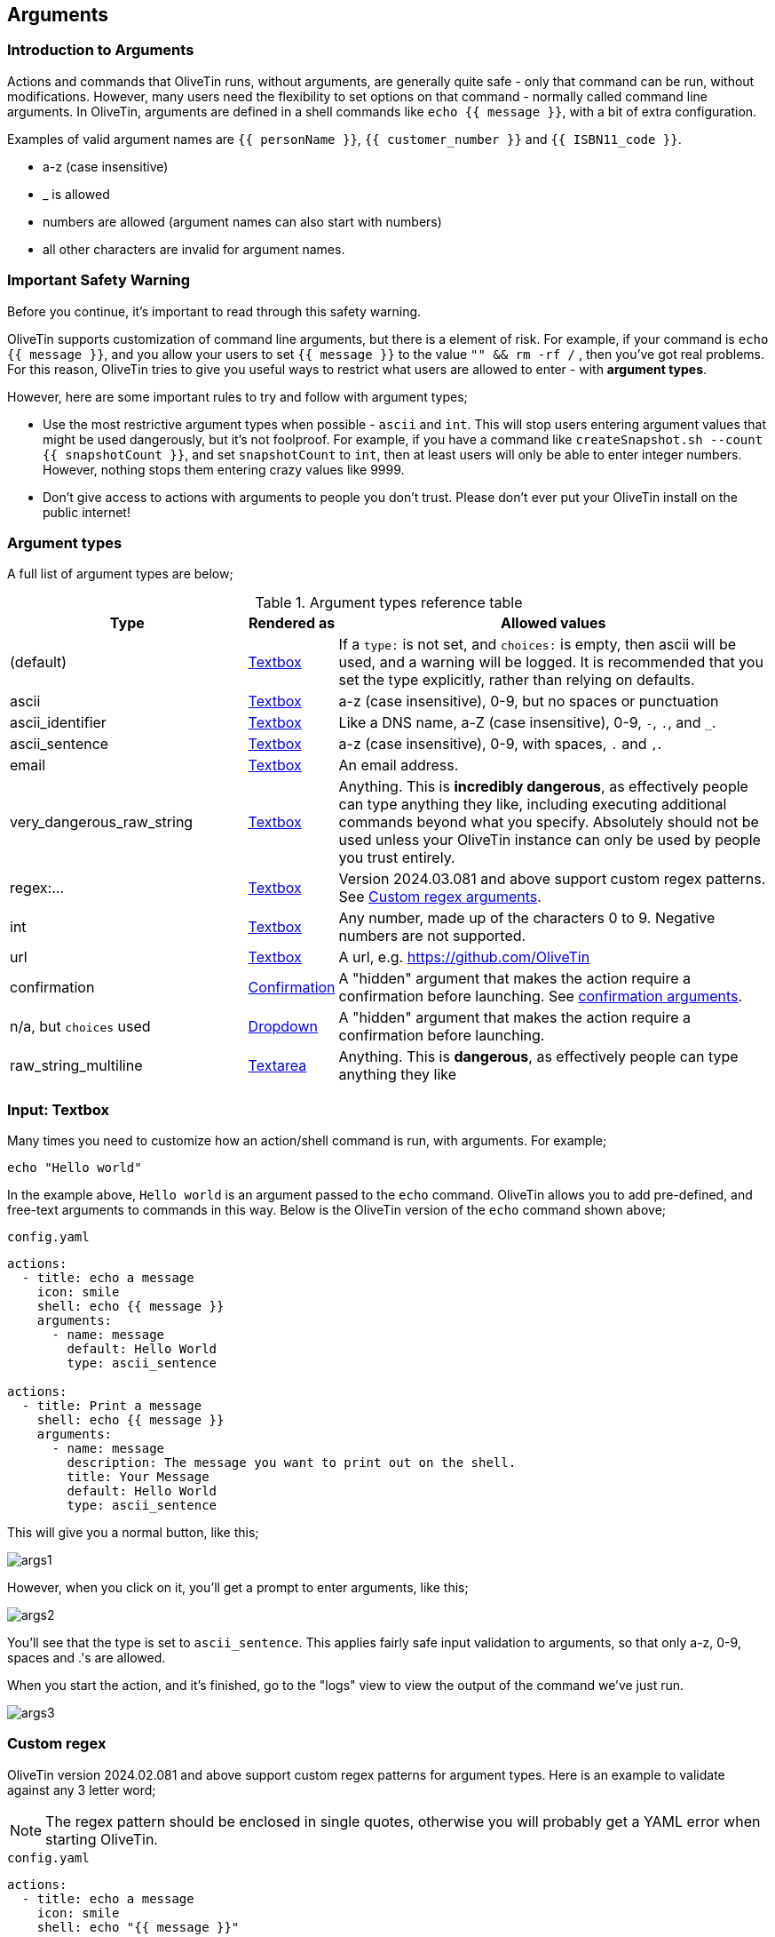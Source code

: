 [#args]
== Arguments 

=== Introduction to Arguments

Actions and commands that OliveTin runs, without arguments, are generally quite safe - only that command can be run, without modifications. However, many users need the flexibility to set options on that command - normally called command line arguments. In OliveTin, arguments are defined in a shell commands like `echo {{ message }}`, with a bit of extra configuration.

Examples of valid argument names are `{{ personName }}`, `{{ customer_number }}` and `{{ ISBN11_code }}`. 

* a-z (case insensitive)
* _ is allowed
* numbers are allowed (argument names can also start with numbers)
* all other characters are invalid for argument names.

=== Important Safety Warning

Before you continue, it's important to read through this safety warning. 

OliveTin supports customization of command line arguments, but there is a element of risk. For example, if your command is `echo {{ message }}`, and you allow your users to set `{{ message }}` to the value `"" && rm -rf /` , then you've got real problems. For this reason, OliveTin tries to give you useful ways to restrict what users are allowed to enter - with **argument types**. 

However, here are some important rules to try and follow with argument types;

* Use the most restrictive argument types when possible - `ascii` and `int`. This will stop users entering argument values that might be used dangerously, but it's not foolproof. For example, if you have a command like `createSnapshot.sh --count {{ snapshotCount }}`, and set `snapshotCount` to `int`, then at least users will only be able to enter integer numbers. However, nothing stops them entering crazy values like 9999. 
* Don't give access to actions with arguments to people you don't trust. Please don't ever put your OliveTin install on the public internet! 

[#arg-types]
=== Argument types

A full list of argument types are below;

.Argument types reference table
[%header,cols="1,0,2"]
|===
| Type                        | Rendered as                       | Allowed values
| (default)                   | <<arg-textbox,Textbox>>           | If a `type:` is not set, and `choices:` is empty, then ascii will be used, and a warning will be logged. It is recommended that you set the type explicitly, rather than relying on defaults.
| ascii                       | <<arg-textbox,Textbox>>           | a-z (case insensitive), 0-9, but no spaces or punctuation
| ascii_identifier            | <<arg-textbox,Textbox>>           | Like a DNS name, a-Z (case insensitive), 0-9, `-`, `.`, and `_`. 
| ascii_sentence              | <<arg-textbox,Textbox>>           | a-z (case insensitive), 0-9, with spaces, `.` and `,`. 
| email                       | <<arg-textbox,Textbox>>           | An email address.
| very_dangerous_raw_string   | <<arg-textbox,Textbox>>           | Anything. This is **incredibly dangerous**, as effectively people can type anything they like, including executing additional commands beyond what you specify. Absolutely should not be used unless your OliveTin instance can only be used by people you trust entirely.
| regex:...                   | <<arg-textbox,Textbox>>           | Version 2024.03.081 and above support custom regex patterns. See <<args-custom-regex,Custom regex arguments>>. 
| int                         | <<arg-textbox,Textbox>>           | Any number, made up of the characters 0 to 9. Negative numbers are not supported.
| url                         | <<arg-textbox,Textbox>>           | A url, e.g. https://github.com/OliveTin
| confirmation                | <<confirmation,Confirmation>> | A "hidden" argument that makes the action require a confirmation before launching. See <<confirmation,confirmation arguments>>.
| n/a, but `choices` used     | <<arg-dropdowns,Dropdown>>         | A "hidden" argument that makes the action require a confirmation before launching.
| raw_string_multiline        | <<arg-textarea,Textarea>>         | Anything. This is **dangerous**, as effectively people can type anything they like
|===

[#arg-textbox]
=== Input: Textbox

Many times you need to customize how an action/shell command is run, with arguments. For example;

----
echo "Hello world"
----

In the example above, `Hello world` is an argument passed to the `echo` command. OliveTin allows you to add pre-defined, and free-text arguments to commands in this way. Below is the OliveTin version of the `echo` command shown above;

[source,yaml]
.`config.yaml`
----
actions:
  - title: echo a message
    icon: smile
    shell: echo {{ message }}
    arguments:
      - name: message
        default: Hello World
        type: ascii_sentence

actions:
  - title: Print a message
    shell: echo {{ message }}
    arguments:
      - name: message
        description: The message you want to print out on the shell.
        title: Your Message
        default: Hello World
        type: ascii_sentence
----

This will give you a normal button, like this;

image::args1.png[]

However, when you click on it, you'll get a prompt to enter arguments, like this;

image::args2.png[]

You'll see that the type is set to `ascii_sentence`. This applies fairly safe
input validation to arguments, so that only a-z, 0-9, spaces and .'s are allowed. 

When you start the action, and it's finished, go to the "logs" view to view the output of the command we've just run.

image::args3.png[]

[#args-custom-regex]
=== Custom regex

OliveTin version 2024.02.081 and above support custom regex patterns for argument types. Here is an example to validate against any 3 letter word;

NOTE: The regex pattern should be enclosed in single quotes, otherwise you will probably get a YAML error when starting OliveTin.

[source,yaml]
.`config.yaml`
----
actions:
  - title: echo a message
    icon: smile
    shell: echo "{{ message }}"
    arguments:
      - name: message
        type: 'regex:^\w\w\w$'
----

The site http://regex101.com is a good place to test your regex patterns.



[#arg-suggestions]
=== Suggestions

Argument inputs can also have "suggested" values, which can make it quicker to type commonly used options. The way that these are displayed will vary depending on your browser, as they are implemented as a modern HTML5 browser feature called "datalist".

Suggestions are configured like this;

[source,yaml]
.Configuration example of input suggestions
----
actions:
  - title: Restart Docker Container
    icon: restart
    shell: docker restart {{ container }}
    arguments:
      - name: container
        title: Container name
        suggestions:
          - plex:
          - graefik:
          - grafana:
          - wifi-controller: WiFi Controller
          - firewall-controller: Firewall Controller
----

In the examples above, there are 5 suggestions. The first 3 suggestions contain a suggestion with a blank title. The last 2 suggestions contain a human readable title (eg: `wifi-controller` is the suggestion, and `WiFi Controller` is the title).

NOTE: `suggestions:` is a yaml **map**, not a **list**. If you leave the title empty you must still end the suggestion with a ":".

==== Examples

.Screenshot of input suggestions with Firefox on Linux.
image::arg-suggestions-firefox.png[]

.Screenshot of input suggestions with Chrome on Linux.
image::arg-suggestions-chrome.png[]

==== Browser Support

`datalist` is widely supported now-a-days, but Firefox on Android notably lacks support; https://caniuse.com/datalist . See the upstream bug here; https://bugzilla.mozilla.org/show_bug.cgi?id=1535985 .

[#arg-dropdowns]
=== Input: Dropdowns

Predefined choices are normally the safest type of arguments, because users are limited to only enter values that you specify. 

[source,yaml]
----
actions:
  - title: echo a message
    icon: smile
    shell: echo "{{ message }}"
    arguments:
      - name: message
        choices:
          - title: Hello
            value: Hello there!

          - title: Goodbye
            value: Aww, goodbye. :-( 
----

Note that when predefined choices are used, the argument type is ignored.

This is what it looks like in the web interface;

image::args4.png[]

Then finally, when you execute this command, it would look something like this (remember that this is just a basic "echo" command). 

image::args-choices-exec.png[]

[#args-dropdown-entities]
==== Using Entities in Dropdowns

Dropdowns can also be populated with a list of entities, like this;

[source,yaml]
.`config.yaml`
----
actions:
  - title: restart container
    shell: 'docker restart {{ containerToRestart }}'
    arguments:
      - name: containerToRestart
        entity: container
        title: 'Select Container'
        choices:
          - value: '{{ container.Names }}'
            title: '{{ container.Names }}'

entities:
  - file: entities/containers.json
    name: container
----

This is what it looks like in the web interface;

image::args-choices-entities.png[]

[#confirmation]
=== Input: Confirmation

The `confirmation` type argument is a special argument type, which simply disables the "Start" button until a checkbox is ticked. This can be useful if you have an action with no other arguments, but you want to prevent accidental button-clicks starting the action.

[source,yaml]
----
actions:
  - title: Delete old backups
    icon: ashtonished
    shell: rm -rf /opt/oldBackups/
    arguments:
      - type: confirmation
        title: Are you sure?!
----

image::action-confirmation.png[]

Notice in the webui the "start" button is disabled.

[#arg-datetime]
=== Input: DateTime

OliveTin supports datetime pickers - note that these do NOT add your timezone, so it up to your scripts / commands to interpret which timezone is being used.

[source,yaml]
.`config.yaml`
----
actions:
  - title: Print your favourite datetime!
    shell: echo {{ my_favourite_time }}
    arguments:
      - type: datetime
        title: My Favourite DateTime
----

image::arg-datetime.png[]

[NOTE]
====
The OliveTin server does try to parse and validate the date on the server side to prevent dangerous input, but there is no validation in the browser, beyond what your browser might do to prevent you from picking an invalid date. +

**This is safe**, as what really matters is what the server allows to be passed to be executed - and that is checked.
====

[#arg-textarea]
=== Input: Textarea

OliveTin supports multi-line text inputs, which can be useful for longer messages or scripts. You should set your argument `type` to `raw_string_multiline` to use these.

As the name implies, textareas are raw, and are NOT validated by any regex.

[#env-vars]
=== Environment variables

All arguments are also passed as environment variables as well, which can be very useful when passing several arguments to a script, for example.

[source,yaml]
.`config.yaml`
----
actions:
  - title: Print names of new files
    shell: /opt/newfile.py
    arguments:
      - name: filename
        type: unicode_identifier

      - name: filesizebytes
        type: unicode_identifier

      - name: fileisdir
        type: unicode_identifier

    execOnFileCreatedInDir:
      - /home/user/Downloads/
----

This is an example of a python script using the environment variables;

[source,python]
.`/opt/newfile.py`
----
#!/usr/bin/env python

import os

print(os.environ['OLIVETIN'])
print(os.environ['FILENAME'])
print(os.environ['FILESIZEBYTES'])
print(os.environ['FILEISDIR'])
----

==== Notes

. Argument names are converted to uppercase for environment variables, `name: filename` becomes `FILENAME`.
. OliveTin also passes an environment variable called `OLIVETIN` which is always just set to `1`, which allow for scripts to detect if they are being run within OliveTin.
. The environment variables are passed into the execution context which uses a shell (/bin/sh on Linux), so it is also possible to use them with the $ notation in the `shell` line, like this; `shell: echo $FILENAME` for example.


